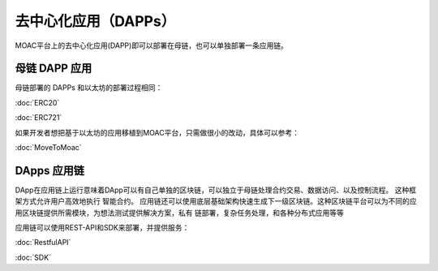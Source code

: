 去中心化应用（DAPPs）
^^^^^^^^^^^^^^^^^^

MOAC平台上的去中心化应用(DAPP)即可以部署在母链，也可以单独部署一条应用链。


母链 DAPP 应用
~~~~~~~~~~~~~~~~~~~~

母链部署的 DAPPs 和以太坊的部署过程相同：

:doc:`ERC20`

:doc:`ERC721`

如果开发者想把基于以太坊的应用移植到MOAC平台，只需做很小的改动，具体可以参考：

:doc:`MoveToMoac`

DApps 应用链
~~~~~~~~~~~~~~~~

DApp在应用链上运行意味着DApp可以有自己单独的区块链，可以独立于母链处理合约交易、数据访问、以及控制流程。 这种框架方式允许用户高效地执行
智能合约。 应用链还可以使用底层基础架构快速生成下一级区块链。这种区块链平台可以为不同的应用区块链提供所需模块，为想法测试提供解决方案，私有
链部署，复杂任务处理，和各种分布式应用等等

应用链可以使用REST-API和SDK来部署，并提供服务：

:doc:`RestfulAPI`

:doc:`SDK`